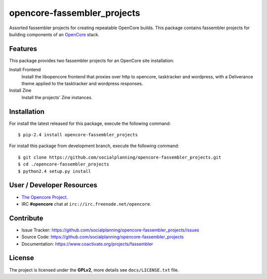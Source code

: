 ============================
opencore-fassembler_projects
============================

Assorted fassembler projects for creating repeatable OpenCore builds. 
This package contains fassembler projects for building components of 
an `OpenCore <https://www.coactivate.org/projects/opencore/>`_ stack.


Features
========

This package provides two fassembler projects for an OpenCore site
installation:

Install Frontend
    Install the libopencore frontend that proxies over http to opencore,
    tasktracker and wordpress, with a Deliverance theme applied to the
    tasktracker and wordpress responses.

Install Zine
    Install the projects' Zine instances.


Installation
============

For install the latest released for this package, execute the following command:

::

  $ pip-2.4 install opencore-fassembler_projects

For install this package from development branch, execute the following command:

::

  $ git clone https://github.com/socialplanning/opencore-fassembler_projects.git
  $ cd ./opencore-fassembler_projects
  $ python2.4 setup.py install


User / Developer Resources
==========================

* `The Opencore Project <https://www.coactivate.org/projects/opencore>`_.

* IRC **#opencore** chat at ``irc://irc.freenode.net/opencore``.


Contribute
==========

- Issue Tracker: https://github.com/socialplanning/opencore-fassembler_projects/issues
- Source Code: https://github.com/socialplanning/opencore-fassembler_projects
- Documentation: https://www.coactivate.org/projects/fassembler


License
=======

The project is licensed under the **GPLv2**, more details see ``docs/LICENSE.txt`` file.
